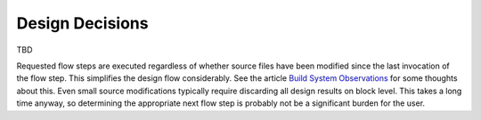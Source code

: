 .. _design_decisions:

Design Decisions
================

TBD

Requested flow steps are executed regardless of whether source files have been modified since the last invocation of the flow step. This simplifies the design flow considerably. See the article `Build System Observations`_ for some thoughts about this. Even small source modifications typically require discarding all design results on block level. This takes a long time anyway, so determining the appropriate next flow step is probably not be a significant burden for the user.

.. _Build System Observations: http://www.oilshell.org/blog/2017/05/31.html